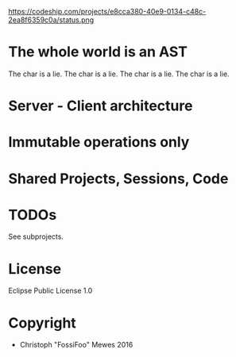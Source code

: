 #+TITLE sexpress - Prototyping a lispy editor for clojure.

https://codeship.com/projects/e8cca380-40e9-0134-c48c-2ea8f6359c0a/status.png [[https://coveralls.io/repos/github/FossiFoo/sexpress/badge.svg]]

* The whole world is an AST

The char is a lie.
The char is a lie.
The char is a lie.
The char is a lie.

* Server - Client architecture

* Immutable operations only

* Shared Projects, Sessions, Code

* TODOs

See subprojects.

* License

Eclipse Public License 1.0

* Copyright

- Christoph "FossiFoo" Mewes 2016
